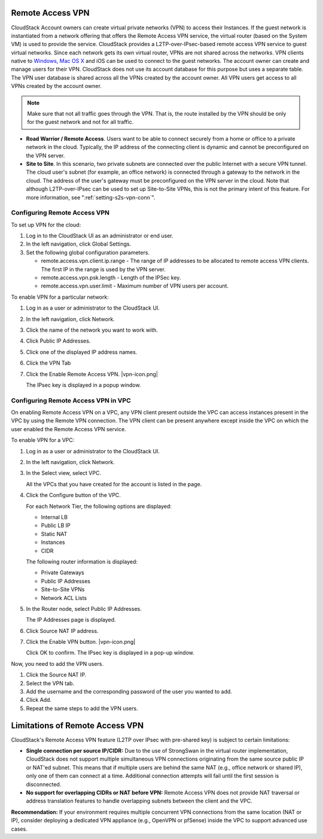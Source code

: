 .. Licensed to the Apache Software Foundation (ASF) under one
   or more contributor license agreements.  See the NOTICE file
   distributed with this work for additional information#
   regarding copyright ownership.  The ASF licenses this file
   to you under the Apache License, Version 2.0 (the
   "License"); you may not use this file except in compliance
   with the License.  You may obtain a copy of the License at
   http://www.apache.org/licenses/LICENSE-2.0
   Unless required by applicable law or agreed to in writing,
   software distributed under the License is distributed on an
   "AS IS" BASIS, WITHOUT WARRANTIES OR CONDITIONS OF ANY
   KIND, either express or implied.  See the License for the
   specific language governing permissions and limitations
   under the License.


.. _remote-access-vpn:

Remote Access VPN
-----------------

CloudStack Account owners can create virtual private networks (VPN) to
access their Instances. If the guest network is instantiated from
a network offering that offers the Remote Access VPN service, the
virtual router (based on the System VM) is used to provide the service.
CloudStack provides a L2TP-over-IPsec-based remote access VPN service to
guest virtual networks. Since each network gets its own virtual router,
VPNs are not shared across the networks. VPN clients native to `Windows,
Mac OS X <networking/using_remote_access.html>`_ and iOS can be used to connect to the guest networks. The
account owner can create and manage users for their VPN. CloudStack does
not use its account database for this purpose but uses a separate table.
The VPN user database is shared across all the VPNs created by the
account owner. All VPN users get access to all VPNs created by the
account owner.

.. note::
   Make sure that not all traffic goes through the VPN. That is, the route
   installed by the VPN should be only for the guest network and not for
   all traffic.

-  **Road Warrior / Remote Access**. Users want to be able to connect
   securely from a home or office to a private network in the cloud.
   Typically, the IP address of the connecting client is dynamic and
   cannot be preconfigured on the VPN server.

-  **Site to Site**. In this scenario, two private subnets are connected
   over the public Internet with a secure VPN tunnel. The cloud user's
   subnet (for example, an office network) is connected through a
   gateway to the network in the cloud. The address of the user's
   gateway must be preconfigured on the VPN server in the cloud. Note
   that although L2TP-over-IPsec can be used to set up Site-to-Site
   VPNs, this is not the primary intent of this feature. For more
   information, see ":ref:`setting-s2s-vpn-conn`".


Configuring Remote Access VPN
~~~~~~~~~~~~~~~~~~~~~~~~~~~~~

To set up VPN for the cloud:

#. Log in to the CloudStack UI as an administrator or end user.

#. In the left navigation, click Global Settings.

#. Set the following global configuration parameters.

   -  remote.access.vpn.client.ip.range - The range of IP addresses to
      be allocated to remote access VPN clients. The first IP in the
      range is used by the VPN server.

   -  remote.access.vpn.psk.length - Length of the IPSec key.

   -  remote.access.vpn.user.limit - Maximum number of VPN users per
      account.

To enable VPN for a particular network:

#. Log in as a user or administrator to the CloudStack UI.

#. In the left navigation, click Network.

#. Click the name of the network you want to work with.

#. Click Public IP Addresses.

#. Click one of the displayed IP address names.

#. Click the VPN Tab

#. Click the Enable Remote Access VPN. |vpn-icon.png|

   The IPsec key is displayed in a popup window.


Configuring Remote Access VPN in VPC
~~~~~~~~~~~~~~~~~~~~~~~~~~~~~~~~~~~~

On enabling Remote Access VPN on a VPC, any VPN client present outside
the VPC can access instances present in the VPC by using the Remote VPN
connection. The VPN client can be present anywhere except inside the VPC
on which the user enabled the Remote Access VPN service.

To enable VPN for a VPC:

#. Log in as a user or administrator to the CloudStack UI.

#. In the left navigation, click Network.

#. In the Select view, select VPC.

   All the VPCs that you have created for the account is listed in the
   page.

#. Click the Configure button of the VPC.

   For each Network Tier, the following options are displayed:

   -  Internal LB

   -  Public LB IP

   -  Static NAT

   -  Instances

   -  CIDR

   The following router information is displayed:

   -  Private Gateways

   -  Public IP Addresses

   -  Site-to-Site VPNs

   -  Network ACL Lists

#. In the Router node, select Public IP Addresses.

   The IP Addresses page is displayed.

#. Click Source NAT IP address.

#. Click the Enable VPN button. |vpn-icon.png|

   Click OK to confirm. The IPsec key is displayed in a pop-up window.

Now, you need to add the VPN users.

#. Click the Source NAT IP.

#. Select the VPN tab.

#. Add the username and the corresponding password of the user you
   wanted to add.

#. Click Add.

#. Repeat the same steps to add the VPN users.

Limitations of Remote Access VPN
--------------------------------

CloudStack's Remote Access VPN feature (L2TP over IPsec with pre-shared key) is subject to certain limitations:

- **Single connection per source IP/CIDR:**  
  Due to the use of StrongSwan in the virtual router implementation, CloudStack does not support multiple simultaneous VPN connections originating from the same source public IP or NAT'ed subnet.  
  This means that if multiple users are behind the same NAT (e.g., office network or shared IP), only one of them can connect at a time. Additional connection attempts will fail until the first session is disconnected.

- **No support for overlapping CIDRs or NAT before VPN:**  
  Remote Access VPN does not provide NAT traversal or address translation features to handle overlapping subnets between the client and the VPC.

**Recommendation:**  
If your environment requires multiple concurrent VPN connections from the same location (NAT or IP), consider deploying a dedicated VPN appliance (e.g., OpenVPN or pfSense) inside the VPC to support advanced use cases.
